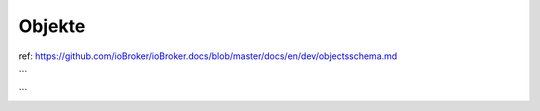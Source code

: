 .. _development-objects:

Objekte
-------

ref: https://github.com/ioBroker/ioBroker.docs/blob/master/docs/en/dev/objectsschema.md

```

```